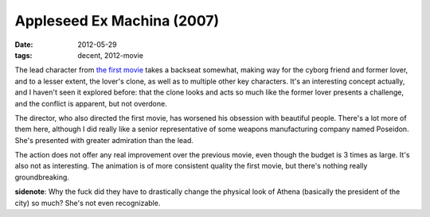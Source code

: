 Appleseed Ex Machina (2007)
===========================

:date: 2012-05-29
:tags: decent, 2012-movie



The lead character from `the first movie`__ takes a backseat somewhat,
making way for the cyborg friend and former lover, and to a lesser
extent, the lover's clone, as well as to multiple other key characters.
It's an interesting concept actually, and I haven't seen it
explored before: that the clone looks and acts so much like the former
lover presents a challenge, and the conflict is apparent, but not
overdone.

The director, who also directed the first movie, has worsened his
obsession with beautiful people. There's a lot more of them here,
although I did really like a senior representative of some weapons
manufacturing company named Poseidon. She's presented with greater
admiration than the lead.

The action does not offer any real improvement over the previous movie,
even though the budget is 3 times as large. It's also not as
interesting. The animation is of more consistent quality the first
movie, but there's nothing really groundbreaking.

**sidenote**: Why the fuck did they have to drastically change the
physical look of Athena (basically the president of the city) so much?
She's not even recognizable.

__ http://movies.tshepang.net/appleseed-2004
